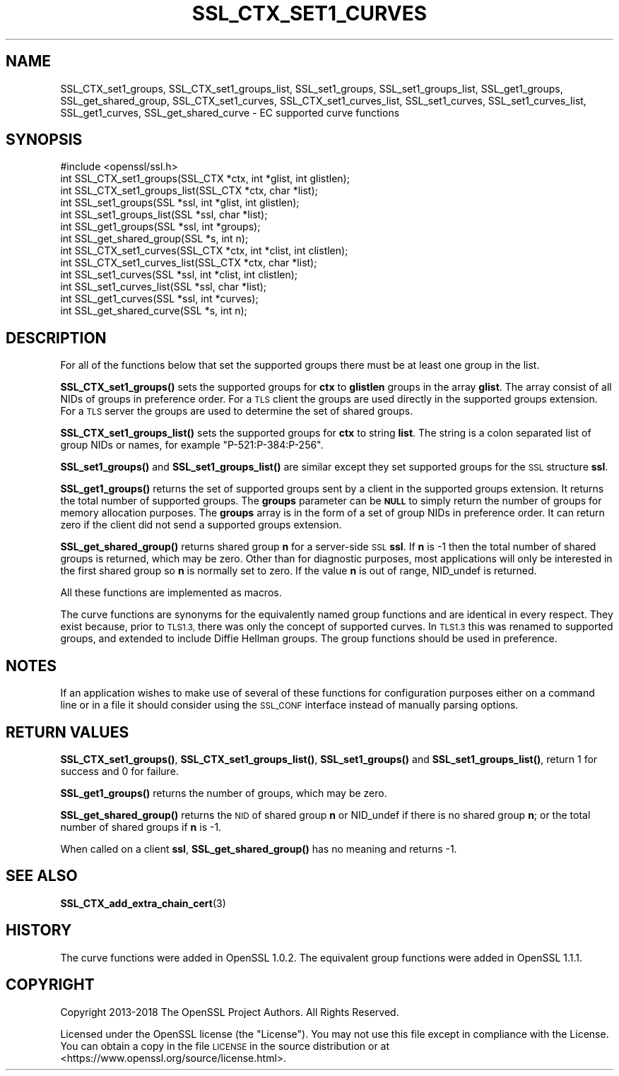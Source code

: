 .\" Automatically generated by Pod::Man 4.11 (Pod::Simple 3.35)
.\"
.\" Standard preamble:
.\" ========================================================================
.de Sp \" Vertical space (when we can't use .PP)
.if t .sp .5v
.if n .sp
..
.de Vb \" Begin verbatim text
.ft CW
.nf
.ne \\$1
..
.de Ve \" End verbatim text
.ft R
.fi
..
.\" Set up some character translations and predefined strings.  \*(-- will
.\" give an unbreakable dash, \*(PI will give pi, \*(L" will give a left
.\" double quote, and \*(R" will give a right double quote.  \*(C+ will
.\" give a nicer C++.  Capital omega is used to do unbreakable dashes and
.\" therefore won't be available.  \*(C` and \*(C' expand to `' in nroff,
.\" nothing in troff, for use with C<>.
.tr \(*W-
.ds C+ C\v'-.1v'\h'-1p'\s-2+\h'-1p'+\s0\v'.1v'\h'-1p'
.ie n \{\
.    ds -- \(*W-
.    ds PI pi
.    if (\n(.H=4u)&(1m=24u) .ds -- \(*W\h'-12u'\(*W\h'-12u'-\" diablo 10 pitch
.    if (\n(.H=4u)&(1m=20u) .ds -- \(*W\h'-12u'\(*W\h'-8u'-\"  diablo 12 pitch
.    ds L" ""
.    ds R" ""
.    ds C` ""
.    ds C' ""
'br\}
.el\{\
.    ds -- \|\(em\|
.    ds PI \(*p
.    ds L" ``
.    ds R" ''
.    ds C`
.    ds C'
'br\}
.\"
.\" Escape single quotes in literal strings from groff's Unicode transform.
.ie \n(.g .ds Aq \(aq
.el       .ds Aq '
.\"
.\" If the F register is >0, we'll generate index entries on stderr for
.\" titles (.TH), headers (.SH), subsections (.SS), items (.Ip), and index
.\" entries marked with X<> in POD.  Of course, you'll have to process the
.\" output yourself in some meaningful fashion.
.\"
.\" Avoid warning from groff about undefined register 'F'.
.de IX
..
.nr rF 0
.if \n(.g .if rF .nr rF 1
.if (\n(rF:(\n(.g==0)) \{\
.    if \nF \{\
.        de IX
.        tm Index:\\$1\t\\n%\t"\\$2"
..
.        if !\nF==2 \{\
.            nr % 0
.            nr F 2
.        \}
.    \}
.\}
.rr rF
.\"
.\" Accent mark definitions (@(#)ms.acc 1.5 88/02/08 SMI; from UCB 4.2).
.\" Fear.  Run.  Save yourself.  No user-serviceable parts.
.    \" fudge factors for nroff and troff
.if n \{\
.    ds #H 0
.    ds #V .8m
.    ds #F .3m
.    ds #[ \f1
.    ds #] \fP
.\}
.if t \{\
.    ds #H ((1u-(\\\\n(.fu%2u))*.13m)
.    ds #V .6m
.    ds #F 0
.    ds #[ \&
.    ds #] \&
.\}
.    \" simple accents for nroff and troff
.if n \{\
.    ds ' \&
.    ds ` \&
.    ds ^ \&
.    ds , \&
.    ds ~ ~
.    ds /
.\}
.if t \{\
.    ds ' \\k:\h'-(\\n(.wu*8/10-\*(#H)'\'\h"|\\n:u"
.    ds ` \\k:\h'-(\\n(.wu*8/10-\*(#H)'\`\h'|\\n:u'
.    ds ^ \\k:\h'-(\\n(.wu*10/11-\*(#H)'^\h'|\\n:u'
.    ds , \\k:\h'-(\\n(.wu*8/10)',\h'|\\n:u'
.    ds ~ \\k:\h'-(\\n(.wu-\*(#H-.1m)'~\h'|\\n:u'
.    ds / \\k:\h'-(\\n(.wu*8/10-\*(#H)'\z\(sl\h'|\\n:u'
.\}
.    \" troff and (daisy-wheel) nroff accents
.ds : \\k:\h'-(\\n(.wu*8/10-\*(#H+.1m+\*(#F)'\v'-\*(#V'\z.\h'.2m+\*(#F'.\h'|\\n:u'\v'\*(#V'
.ds 8 \h'\*(#H'\(*b\h'-\*(#H'
.ds o \\k:\h'-(\\n(.wu+\w'\(de'u-\*(#H)/2u'\v'-.3n'\*(#[\z\(de\v'.3n'\h'|\\n:u'\*(#]
.ds d- \h'\*(#H'\(pd\h'-\w'~'u'\v'-.25m'\f2\(hy\fP\v'.25m'\h'-\*(#H'
.ds D- D\\k:\h'-\w'D'u'\v'-.11m'\z\(hy\v'.11m'\h'|\\n:u'
.ds th \*(#[\v'.3m'\s+1I\s-1\v'-.3m'\h'-(\w'I'u*2/3)'\s-1o\s+1\*(#]
.ds Th \*(#[\s+2I\s-2\h'-\w'I'u*3/5'\v'-.3m'o\v'.3m'\*(#]
.ds ae a\h'-(\w'a'u*4/10)'e
.ds Ae A\h'-(\w'A'u*4/10)'E
.    \" corrections for vroff
.if v .ds ~ \\k:\h'-(\\n(.wu*9/10-\*(#H)'\s-2\u~\d\s+2\h'|\\n:u'
.if v .ds ^ \\k:\h'-(\\n(.wu*10/11-\*(#H)'\v'-.4m'^\v'.4m'\h'|\\n:u'
.    \" for low resolution devices (crt and lpr)
.if \n(.H>23 .if \n(.V>19 \
\{\
.    ds : e
.    ds 8 ss
.    ds o a
.    ds d- d\h'-1'\(ga
.    ds D- D\h'-1'\(hy
.    ds th \o'bp'
.    ds Th \o'LP'
.    ds ae ae
.    ds Ae AE
.\}
.rm #[ #] #H #V #F C
.\" ========================================================================
.\"
.IX Title "SSL_CTX_SET1_CURVES 3"
.TH SSL_CTX_SET1_CURVES 3 "2020-09-22" "1.1.1h" "OpenSSL"
.\" For nroff, turn off justification.  Always turn off hyphenation; it makes
.\" way too many mistakes in technical documents.
.if n .ad l
.nh
.SH "NAME"
SSL_CTX_set1_groups, SSL_CTX_set1_groups_list, SSL_set1_groups, SSL_set1_groups_list, SSL_get1_groups, SSL_get_shared_group, SSL_CTX_set1_curves, SSL_CTX_set1_curves_list, SSL_set1_curves, SSL_set1_curves_list, SSL_get1_curves, SSL_get_shared_curve \&\- EC supported curve functions
.SH "SYNOPSIS"
.IX Header "SYNOPSIS"
.Vb 1
\& #include <openssl/ssl.h>
\&
\& int SSL_CTX_set1_groups(SSL_CTX *ctx, int *glist, int glistlen);
\& int SSL_CTX_set1_groups_list(SSL_CTX *ctx, char *list);
\&
\& int SSL_set1_groups(SSL *ssl, int *glist, int glistlen);
\& int SSL_set1_groups_list(SSL *ssl, char *list);
\&
\& int SSL_get1_groups(SSL *ssl, int *groups);
\& int SSL_get_shared_group(SSL *s, int n);
\&
\& int SSL_CTX_set1_curves(SSL_CTX *ctx, int *clist, int clistlen);
\& int SSL_CTX_set1_curves_list(SSL_CTX *ctx, char *list);
\&
\& int SSL_set1_curves(SSL *ssl, int *clist, int clistlen);
\& int SSL_set1_curves_list(SSL *ssl, char *list);
\&
\& int SSL_get1_curves(SSL *ssl, int *curves);
\& int SSL_get_shared_curve(SSL *s, int n);
.Ve
.SH "DESCRIPTION"
.IX Header "DESCRIPTION"
For all of the functions below that set the supported groups there must be at
least one group in the list.
.PP
\&\fBSSL_CTX_set1_groups()\fR sets the supported groups for \fBctx\fR to \fBglistlen\fR
groups in the array \fBglist\fR. The array consist of all NIDs of groups in
preference order. For a \s-1TLS\s0 client the groups are used directly in the
supported groups extension. For a \s-1TLS\s0 server the groups are used to
determine the set of shared groups.
.PP
\&\fBSSL_CTX_set1_groups_list()\fR sets the supported groups for \fBctx\fR to
string \fBlist\fR. The string is a colon separated list of group NIDs or
names, for example \*(L"P\-521:P\-384:P\-256\*(R".
.PP
\&\fBSSL_set1_groups()\fR and \fBSSL_set1_groups_list()\fR are similar except they set
supported groups for the \s-1SSL\s0 structure \fBssl\fR.
.PP
\&\fBSSL_get1_groups()\fR returns the set of supported groups sent by a client
in the supported groups extension. It returns the total number of
supported groups. The \fBgroups\fR parameter can be \fB\s-1NULL\s0\fR to simply
return the number of groups for memory allocation purposes. The
\&\fBgroups\fR array is in the form of a set of group NIDs in preference
order. It can return zero if the client did not send a supported groups
extension.
.PP
\&\fBSSL_get_shared_group()\fR returns shared group \fBn\fR for a server-side
\&\s-1SSL\s0 \fBssl\fR. If \fBn\fR is \-1 then the total number of shared groups is
returned, which may be zero. Other than for diagnostic purposes,
most applications will only be interested in the first shared group
so \fBn\fR is normally set to zero. If the value \fBn\fR is out of range,
NID_undef is returned.
.PP
All these functions are implemented as macros.
.PP
The curve functions are synonyms for the equivalently named group functions and
are identical in every respect. They exist because, prior to \s-1TLS1.3,\s0 there was
only the concept of supported curves. In \s-1TLS1.3\s0 this was renamed to supported
groups, and extended to include Diffie Hellman groups. The group functions
should be used in preference.
.SH "NOTES"
.IX Header "NOTES"
If an application wishes to make use of several of these functions for
configuration purposes either on a command line or in a file it should
consider using the \s-1SSL_CONF\s0 interface instead of manually parsing options.
.SH "RETURN VALUES"
.IX Header "RETURN VALUES"
\&\fBSSL_CTX_set1_groups()\fR, \fBSSL_CTX_set1_groups_list()\fR, \fBSSL_set1_groups()\fR and
\&\fBSSL_set1_groups_list()\fR, return 1 for success and 0 for failure.
.PP
\&\fBSSL_get1_groups()\fR returns the number of groups, which may be zero.
.PP
\&\fBSSL_get_shared_group()\fR returns the \s-1NID\s0 of shared group \fBn\fR or NID_undef if there
is no shared group \fBn\fR; or the total number of shared groups if \fBn\fR
is \-1.
.PP
When called on a client \fBssl\fR, \fBSSL_get_shared_group()\fR has no meaning and
returns \-1.
.SH "SEE ALSO"
.IX Header "SEE ALSO"
\&\fBSSL_CTX_add_extra_chain_cert\fR\|(3)
.SH "HISTORY"
.IX Header "HISTORY"
The curve functions were added in OpenSSL 1.0.2. The equivalent group
functions were added in OpenSSL 1.1.1.
.SH "COPYRIGHT"
.IX Header "COPYRIGHT"
Copyright 2013\-2018 The OpenSSL Project Authors. All Rights Reserved.
.PP
Licensed under the OpenSSL license (the \*(L"License\*(R").  You may not use
this file except in compliance with the License.  You can obtain a copy
in the file \s-1LICENSE\s0 in the source distribution or at
<https://www.openssl.org/source/license.html>.
